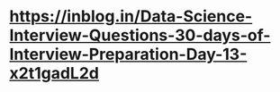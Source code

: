 
* https://inblog.in/Data-Science-Interview-Questions-30-days-of-Interview-Preparation-Day-13-x2t1gadL2d
  
